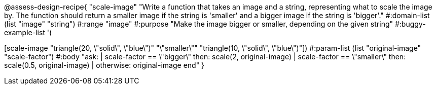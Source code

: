 @assess-design-recipe{
  "scale-image"
    "Write a function that takes an image and a string,
    representing what to scale the image by. The function should
    return a smaller image if the string is 'smaller' and a
    bigger image if the string is 'bigger'."
#:domain-list (list "image" "string")
#:range "image"
#:purpose "Make the image bigger or smaller, depending on the
given string"
#:buggy-example-list
'(
[scale-image "circle(5, \"solid\", \"red\")" "\"bigger\"" "circle(10, \"solid\", \"red\")"]
[scale-image "triangle(20, \"solid\", \"blue\")" "\"smaller\"" "triangle(10,
\"solid\", \"blue\")"])
#:param-list (list "original-image" "scale-factor")
#:body
"ask:
  | scale-factor == \"bigger\" then: scale(2, original-image)
  | scale-factor == \"smaller\" then: scale(0.5, original-image)
  | otherwise: original-image
end"
}
